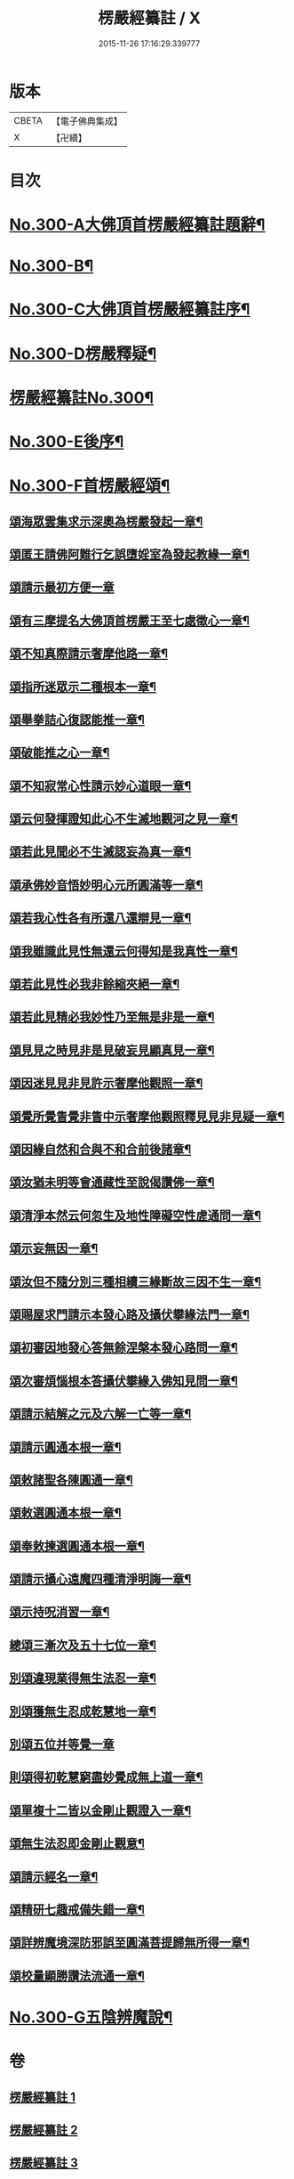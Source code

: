 #+TITLE: 楞嚴經纂註 / X
#+DATE: 2015-11-26 17:16:29.339777
* 版本
 |     CBETA|【電子佛典集成】|
 |         X|【卍續】    |

* 目次
* [[file:KR6j0708_001.txt::001-0140a1][No.300-A大佛頂首楞嚴經纂註題辭¶]]
* [[file:KR6j0708_001.txt::0140b1][No.300-B¶]]
* [[file:KR6j0708_001.txt::0141a1][No.300-C大佛頂首楞嚴經纂註序¶]]
* [[file:KR6j0708_001.txt::0141c1][No.300-D楞嚴釋疑¶]]
* [[file:KR6j0708_001.txt::0142c1][楞嚴經纂註No.300¶]]
* [[file:KR6j0708_010.txt::0214c1][No.300-E後序¶]]
* [[file:KR6j0708_010.txt::0215a7][No.300-F首楞嚴經頌¶]]
** [[file:KR6j0708_010.txt::0215a8][頌海眾雲集求示深奧為楞嚴發起一章¶]]
** [[file:KR6j0708_010.txt::0215a11][頌匿王請佛阿難行乞誤墮婬室為發起教緣一章¶]]
** [[file:KR6j0708_010.txt::0215a17][頌請示最初方便一章]]
** [[file:KR6j0708_010.txt::0215b4][頌有三摩提名大佛頂首楞嚴王至七處徵心一章¶]]
** [[file:KR6j0708_010.txt::0215b7][頌不知真際請示奢摩他路一章¶]]
** [[file:KR6j0708_010.txt::0215b10][頌指所迷眾示二種根本一章¶]]
** [[file:KR6j0708_010.txt::0215b13][頌舉拳詰心復認能推一章¶]]
** [[file:KR6j0708_010.txt::0215b16][頌破能推之心一章¶]]
** [[file:KR6j0708_010.txt::0215b19][頌不知寂常心性請示妙心道眼一章¶]]
** [[file:KR6j0708_010.txt::0215c2][頌云何發揮證知此心不生滅地觀河之見一章¶]]
** [[file:KR6j0708_010.txt::0215c5][頌若此見聞必不生滅認妄為真一章¶]]
** [[file:KR6j0708_010.txt::0215c8][頌承佛妙音悟妙明心元所圓滿等一章¶]]
** [[file:KR6j0708_010.txt::0215c11][頌若我心性各有所還八還辯見一章¶]]
** [[file:KR6j0708_010.txt::0215c14][頌我雖識此見性無還云何得知是我真性一章¶]]
** [[file:KR6j0708_010.txt::0215c17][頌若此見性必我非餘縮夾絕一章¶]]
** [[file:KR6j0708_010.txt::0215c20][頌若此見精必我妙性乃至無是非是一章¶]]
** [[file:KR6j0708_010.txt::0215c23][頌見見之時見非是見破妄見顯真見一章¶]]
** [[file:KR6j0708_010.txt::0216a2][頌因迷見見非見許示奢摩他觀照一章¶]]
** [[file:KR6j0708_010.txt::0216a5][頌覺所覺眚覺非眚中示奢摩他觀照釋見見非見疑一章¶]]
** [[file:KR6j0708_010.txt::0216a8][頌因緣自然和合與不和合前後諸章¶]]
** [[file:KR6j0708_010.txt::0216a11][頌汝猶未明等會通藏性至說偈讚佛一章¶]]
** [[file:KR6j0708_010.txt::0216a14][頌清淨本然云何忽生及地性障礙空性虗通問一章¶]]
** [[file:KR6j0708_010.txt::0216a18][頌示妄無因一章¶]]
** [[file:KR6j0708_010.txt::0216a21][頌汝但不隨分別三種相續三緣斷故三因不生一章¶]]
** [[file:KR6j0708_010.txt::0216b3][頌賜屋求門請示本發心路及攝伏攀緣法門一章¶]]
** [[file:KR6j0708_010.txt::0216b6][頌初審因地發心答無餘涅槃本發心路問一章¶]]
** [[file:KR6j0708_010.txt::0216b9][頌次審煩惱根本答攝伏攀緣入佛知見問一章¶]]
** [[file:KR6j0708_010.txt::0216b12][頌請示結解之元及六解一亡等一章¶]]
** [[file:KR6j0708_010.txt::0216b15][頌請示圓通本根一章¶]]
** [[file:KR6j0708_010.txt::0216b18][頌敕諸聖各陳圓通一章¶]]
** [[file:KR6j0708_010.txt::0216b21][頌敕選圓通本根一章¶]]
** [[file:KR6j0708_010.txt::0216b24][頌奉敕揀選圓通本根一章¶]]
** [[file:KR6j0708_010.txt::0216c7][頌請示攝心遠魔四種清淨明誨一章¶]]
** [[file:KR6j0708_010.txt::0216c10][頌示持呪消習一章¶]]
** [[file:KR6j0708_010.txt::0216c13][總頌三漸次及五十七位一章¶]]
** [[file:KR6j0708_010.txt::0216c17][別頌違現業得無生法忍一章¶]]
** [[file:KR6j0708_010.txt::0216c22][別頌獲無生忍成乾慧地一章¶]]
** [[file:KR6j0708_010.txt::0216c24][別頌五位并等覺一章]]
** [[file:KR6j0708_010.txt::0217a4][則頌得初乾慧窮盡妙覺成無上道一章¶]]
** [[file:KR6j0708_010.txt::0217a9][頌單複十二皆以金剛止觀證入一章¶]]
** [[file:KR6j0708_010.txt::0217a12][頌無生法忍即金剛止觀意¶]]
** [[file:KR6j0708_010.txt::0217a15][頌請示經名一章¶]]
** [[file:KR6j0708_010.txt::0217a18][頌精研七趣戒備失錯一章¶]]
** [[file:KR6j0708_010.txt::0217a21][頌詳辨魔境深防邪誤至圓滿菩提歸無所得一章¶]]
** [[file:KR6j0708_010.txt::0217b4][頌校量顯勝讚法流通一章¶]]
* [[file:KR6j0708_010.txt::0217b6][No.300-G五陰辨魔說¶]]
* 卷
** [[file:KR6j0708_001.txt][楞嚴經纂註 1]]
** [[file:KR6j0708_002.txt][楞嚴經纂註 2]]
** [[file:KR6j0708_003.txt][楞嚴經纂註 3]]
** [[file:KR6j0708_004.txt][楞嚴經纂註 4]]
** [[file:KR6j0708_005.txt][楞嚴經纂註 5]]
** [[file:KR6j0708_006.txt][楞嚴經纂註 6]]
** [[file:KR6j0708_007.txt][楞嚴經纂註 7]]
** [[file:KR6j0708_008.txt][楞嚴經纂註 8]]
** [[file:KR6j0708_009.txt][楞嚴經纂註 9]]
** [[file:KR6j0708_010.txt][楞嚴經纂註 10]]

